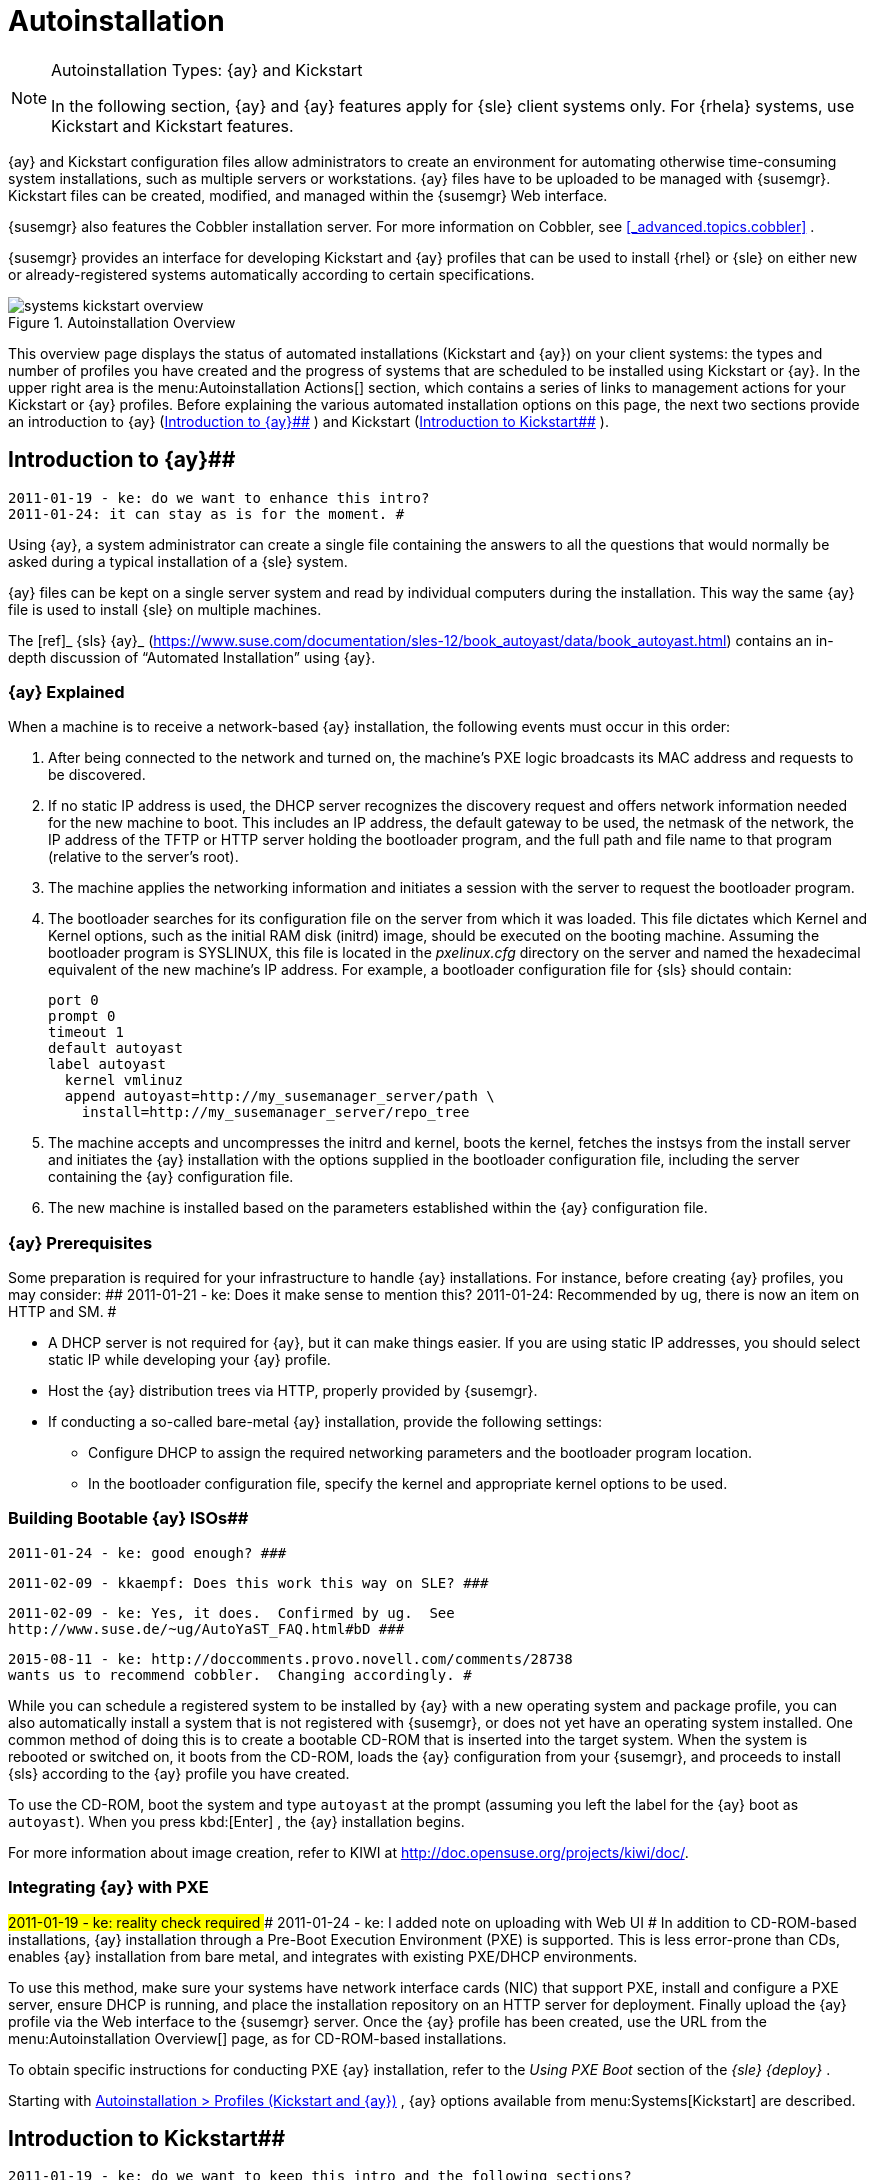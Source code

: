 [[_ref.webui.systems.autoinst]]
= Autoinstallation

.Autoinstallation Types: {ay} and Kickstart
[NOTE]
====
In the following section, {ay} and {ay} features apply for {sle} client systems only.
For {rhela} systems, use Kickstart and Kickstart features. 
====


{ay} and Kickstart configuration files allow administrators to create an environment for automating otherwise time-consuming system installations, such as multiple servers or workstations.
{ay} files have to be uploaded to be managed with {susemgr}. Kickstart files can be created, modified, and managed within the {susemgr} Web interface. 

{susemgr} also features the Cobbler installation server.
For more information on Cobbler, see <<_advanced.topics.cobbler>>
. 

{susemgr} provides an interface for developing Kickstart and {ay} profiles that can be used to install {rhel} or {sle} on either new or already-registered systems automatically according to certain specifications. 

.Autoinstallation Overview
image::systems_kickstart_overview.png[]


This overview page displays the status of automated installations (Kickstart and {ay}) on your client systems: the types and number of profiles you have created and the progress of systems that are scheduled to be installed using Kickstart or {ay}. In the upper right area is the menu:Autoinstallation Actions[]
 section, which contains a series of links to management actions for your Kickstart or {ay} profiles.
Before explaining the various automated installation options on this page, the next two sections provide an introduction to {ay} (<<_ref.webui.systems.autoinst.ay_intro>>
) and Kickstart (<<_ref.webui.systems.autoinst.kick_intro>>
). 

[[_ref.webui.systems.autoinst.ay_intro]]
== Introduction to {ay}##

    2011-01-19 - ke: do we want to enhance this intro?
    2011-01-24: it can stay as is for the moment. #


Using {ay}, a system administrator can create a single file containing the answers to all the questions that would normally be asked during a typical installation of a {sle} system. 

{ay} files can be kept on a single server system and read by individual computers during the installation.
This way the same {ay} file is used to install {sle} on multiple machines. 

The [ref]_ {sls} {ay}_
 (https://www.suse.com/documentation/sles-12/book_autoyast/data/book_autoyast.html) contains an in-depth discussion of "`Automated
   Installation`"
 using {ay}. 

[[_s4_system_ay_intro_explain]]
=== {ay} Explained
((({ay},explained)))


When a machine is to receive a network-based {ay} installation, the following events must occur in this order: 

. After being connected to the network and turned on, the machine's PXE logic broadcasts its MAC address and requests to be discovered. 
. If no static IP address is used, the DHCP server recognizes the discovery request and offers network information needed for the new machine to boot. This includes an IP address, the default gateway to be used, the netmask of the network, the IP address of the TFTP or HTTP server holding the bootloader program, and the full path and file name to that program (relative to the server's root). 
. The machine applies the networking information and initiates a session with the server to request the bootloader program. 
. The bootloader searches for its configuration file on the server from which it was loaded. This file dictates which Kernel and Kernel options, such as the initial RAM disk (initrd) image, should be executed on the booting machine. Assuming the bootloader program is SYSLINUX, this file is located in the [path]_pxelinux.cfg_ directory on the server and named the hexadecimal equivalent of the new machine's IP address. For example, a bootloader configuration file for {sls} should contain: 
+

----
port 0
prompt 0
timeout 1
default autoyast
label autoyast
  kernel vmlinuz
  append autoyast=http://my_susemanager_server/path \
    install=http://my_susemanager_server/repo_tree
----
. The machine accepts and uncompresses the initrd and kernel, boots the kernel, fetches the instsys from the install server and initiates the {ay} installation with the options supplied in the bootloader configuration file, including the server containing the {ay} configuration file. 
. The new machine is installed based on the parameters established within the {ay} configuration file. 


[[_s4_system_ay_intro_prereq]]
=== {ay} Prerequisites


Some preparation is required for your infrastructure to handle {ay} installations.
For instance, before creating {ay} profiles, you may consider: ##
     2011-01-21 - ke: Does it make sense to mention this?
     2011-01-24: Recommended by ug, there is now an item on HTTP and SM.
     #

* A DHCP server is not required for {ay}, but it can make things easier. If you are using static IP addresses, you should select static IP while developing your {ay} profile. 
* Host the {ay} distribution trees via HTTP, properly provided by {susemgr}. 
* If conducting a so-called bare-metal {ay} installation, provide the following settings: 
** Configure DHCP to assign the required networking parameters and the bootloader program location. 
** In the bootloader configuration file, specify the kernel and appropriate kernel options to be used. 


[[_s4_system_ay_iso]]
=== Building Bootable {ay} ISOs##

      2011-01-24 - ke: good enough? ###

     2011-02-09 - kkaempf: Does this work this way on SLE? ###

     2011-02-09 - ke: Yes, it does.  Confirmed by ug.  See
     http://www.suse.de/~ug/AutoYaST_FAQ.html#bD ###

     2015-08-11 - ke: http://doccomments.provo.novell.com/comments/28738
     wants us to recommend cobbler.  Changing accordingly. #


While you can schedule a registered system to be installed by {ay} with a new operating system and package profile, you can also automatically install a system that is not registered with {susemgr}, or does not yet have an operating system installed.
One common method of doing this is to create a bootable CD-ROM that is inserted into the target system.
When the system is rebooted or switched on, it boots from the CD-ROM, loads the {ay} configuration from your {susemgr}, and proceeds to install {sls} according to the {ay} profile you have created. 

To use the CD-ROM, boot the system and type `autoyast` at the prompt (assuming you left the label for the {ay} boot as ``autoyast``). When you press kbd:[Enter]
, the {ay} installation begins. 

For more information about image creation, refer to KIWI at http://doc.opensuse.org/projects/kiwi/doc/. 

[[_s4_system_ay_pxe]]
=== Integrating {ay} with PXE

##
      2011-01-19 - ke: reality check required
     ###
      2011-01-24 - ke: I added note on uploading with Web UI
     #
 In addition to CD-ROM-based installations, {ay} installation through a Pre-Boot Execution Environment (PXE) is supported.
This is less error-prone than CDs, enables {ay} installation from bare metal, and integrates with existing PXE/DHCP environments. 

To use this method, make sure your systems have network interface cards (NIC) that support PXE, install and configure a PXE server, ensure DHCP is running, and place the installation repository on an HTTP server for deployment.
Finally upload the {ay} profile via the Web interface to the {susemgr} server.
Once the {ay} profile has been created, use the URL from the menu:Autoinstallation Overview[]
 page, as for CD-ROM-based installations. 

To obtain specific instructions for conducting PXE {ay} installation, refer to the _Using PXE Boot_ section of the [ref]_{sle} {deploy}_
. 

Starting with <<_ref.webui.systems.autoinst.profiles>>
, {ay} options available from menu:Systems[Kickstart]
 are described. 

[[_ref.webui.systems.autoinst.kick_intro]]
== Introduction to Kickstart##

    2011-01-19 - ke: do we want to keep this intro and the following sections?

    ={gt} joe: yes, it is important. #


Using Kickstart, a system administrator can create a single file containing the answers to all the questions that would normally be asked during a typical installation of {rhel}. 

Kickstart files can be kept on a single server and read by individual computers during the installation.
This method allows you to use one Kickstart file to install {rhel} on multiple machines. 

The [ref]_Red Hat Enterprise Linux System Administration
   Guide_
 contains an in-depth description of Kickstart (https://access.redhat.com/documentation/en/red-hat-enterprise-linux/). 

[[_s4_system_ks_intro_explain]]
=== Kickstart Explained


When a machine is to receive a network-based {kickstart}, the following events must occur in this order: 

. After being connected to the network and turned on, the machine's PXE logic broadcasts its MAC address and requests to be discovered. 
. If no static IP address is used, the DHCP server recognizes the discovery request and offers network information needed for the new machine to boot. This information includes an IP address, the default gateway to be used, the netmask of the network, the IP address of the TFTP or HTTP server holding the bootloader program, and the full path and file name of that program (relative to the server's root). 
. The machine applies the networking information and initiates a session with the server to request the bootloader program. 
. The bootloader searches for its configuration file on the server from which it was loaded. This file dictates which kernel and kernel options, such as the initial RAM disk (initrd) image, should be executed on the booting machine. Assuming the bootloader program is SYSLINUX, this file is located in the [path]_pxelinux.cfg_ directory on the server and named the hexadecimal equivalent of the new machine's IP address. For example, a bootloader configuration file for Red Hat Enterprise Linux AS 2.1 should contain: 
+

----
port 0
prompt 0
timeout 1
default My_Label
label My_Label
      kernel vmlinuz
      append ks=http://my_susemanager_server/path \
          initrd=initrd.img network apic
----
. The machine accepts and uncompresses the init image and kernel, boots the kernel, and initiates a Kickstart installation with the options supplied in the bootloader configuration file, including the server containing the Kickstart configuration file. 
. This {kickstart} configuration file in turn directs the machine to the location of the installation files. 
. The new machine is built based on the parameters established within the Kickstart configuration file. 


[[_s4_system_ks_intro_prereq]]
=== Kickstart Prerequisites


Some preparation is required for your infrastructure to handle {kickstart}s.
For instance, before creating Kickstart profiles, you may consider: 

* A DHCP server is not required for kickstarting, but it can make things easier. If you are using static IP addresses, select static IP while developing your Kickstart profile. 
* An FTP server can be used instead of hosting the Kickstart distribution trees via HTTP. 
* If conducting a bare metal {kickstart}, you should configure DHCP to assign required networking parameters and the bootloader program location. Also, specify within the bootloader configuration file the kernel to be used and appropriate kernel options. 


[[_s4_system_ks_iso]]
=== Building Bootable Kickstart ISOs


While you can schedule a registered system to be kickstarted to a new operating system and package profile, you can also {kickstart} a system that is not registered with {susemgr} or does not yet have an operating system installed.
One common method of doing this is to create a bootable CD-ROM that is inserted into the target system.
When the system is rebooted, it boots from the CD-ROM, loads the {kickstart} configuration from your {susemgr}, and proceeds to install {rhel} according to the Kickstart profile you have created. 

To do this, copy the contents of [path]_/isolinux_
 from the first CD-ROM of the target distribution.
Then edit the [path]_isolinux.cfg_
 file to default to 'ks'. Change the 'ks' section to the following template: 

----
label ks
kernel vmlinuz
  append text ks=url initrd=initrd.img lang= devfs=nomount \
    ramdisk_size=16438 ksdevice
----


IP address-based {kickstart} URLs will look like this: 

----
http://my.manager.server/kickstart/ks/mode/ip_range
----


The {kickstart} distribution defined via the IP range should match the distribution from which you are building, or errors will occur. [replaceable]``ksdevice`` is optional, but looks like: 

----
ksdevice=eth0
----


It is possible to change the distribution for a Kickstart profile within a family, such as Red Hat Enterprise Linux AS 4 to Red Hat Enterprise Linux ES 4, by specifying the new distribution label.
Note that you cannot move between versions (4 to 5) or between updates (U1 to U2). 

Next, customize [path]_isolinux.cfg_
 further for your needs by adding multiple Kickstart options, different boot messages, shorter timeout periods, etc. 

Next, create the ISO as described in the _Making an
    Installation Boot CD-ROM_ section of the [ref]_Red Hat
    Enterprise Linux Installation Guide_
.
Alternatively, issue the command: 

----
mkisofs -o file.iso -b isolinux.bin -c boot.cat -no-emul-boot \
  -boot-load-size 4 -boot-info-table -R -J -v -T isolinux/
----


Note that [path]_isolinux/_
 is the relative path to the directory containing the modified isolinux files copied from the distribution CD, while [path]_file.iso_
 is the output ISO file, which is placed into the current directory. 

Burn the ISO to CD-ROM and insert the disc.
Boot the system and type {quot}ks{quot} at the prompt (assuming you left the label for the Kickstart boot as 'ks'). When you press kbd:[Enter]
, Kickstart starts running. 

[[_s4_system_ks_pxe]]
=== Integrating Kickstart with PXE


In addition to CD-ROM-based installs, Kickstart supports a Pre-Boot Execution Environment (PXE). This is less error-prone than CDs, enables kickstarting from bare metal, and integrates with existing PXE/DHCP environments. 

To use this method, make sure your systems have network interface cards (NIC) that support PXE.
Install and configure a PXE server and ensure DHCP is running.
Then place the appropriate files on an HTTP server for deployment.
Once the {kickstart} profile has been created, use the URL from the menu:Kickstart Details[]
 page, as for CD-ROM-based installs. 

To obtain specific instructions for conducting PXE {kickstart}s, refer to the _PXE Network Installations_ chapter of the [ref]_Red Hat Enterprise Linux 4 System Administration
    Guide_
. 

[NOTE]
====
Running the Network Booting Tool, as described in the Red Hat Enterprise Linux 4: System Administration Guide, select {quot}HTTP{quot} as the protocol and include the domain name of the {susemgr} in the Server field if you intend to use it to distribute the installation files. 
====


The following sections describe the autoinstallation options available from the menu:Systems[Autoinstallation]
 page. 

[[_ref.webui.systems.autoinst.profiles]]
== Autoinstallation > Profiles (Kickstart and {ay})


This page lists all profiles for your organization, shows whether these profiles are active, and specifies the distribution tree with which each profile is associated.

.
image::systems_kickstart_overview.png[]


You can either create a Kickstart profile by clicking the menu:Create Kickstart
    Profile[]
 link, upload or paste the contents of a new profile using the menu:Upload
    Kickstart/Autoyast File[]
, or edit an existing Kickstart profile by clicking the name of the profile.
Note, you can only update {ay} profiles using the upload button.
You can also view {ay} profiles in the edit box or change the virtualization type using the selection list. 

[[_ref.webui.systems.autoinst.profiles.create]]
=== Create a Kickstart Profile


Click on the menu:Create Kickstart Profile[]
 link from the menu:Systems[Autoinstallation]
 page to start the wizard that populates the base values needed for a Kickstart profile. 

.
image::create_profile_wizard.png[]


.Procedure: Creating a Kickstart Profile
. On the first line, enter a Kickstart profile label. This label cannot contain spaces, so use dashes (``-``) or underscores (``\_``) as separators. 
. Select a menu:Base Channel[] for this profile, which consists of packages based on a specific architecture and Red Hat Enterprise Linux release. 
+

.Creating Base Channel
[NOTE]
====
Base channels are only available if a suitable distribution is created first.
For creating distributions, see <<_ref.webui.systems.autoinst.distribution>>
. 
====
. Select an menu:Kickstartable Tree[] for this profile. The menu:Kickstartable Tree[] drop-down menu is only populated if one or more distributions have been created for the selected base channel (see <<_ref.webui.systems.autoinst.distribution>> ). 
. Instead of selecting a specific tree, you can also check the box menu:Always use the newest Tree for this base channel.[] This setting lets {susemgr} automatically pick the latest tree that is associated with the specified base channels. If you add new trees later, {susemgr} will always keep the most recently created or modified. 
. Select the menu:Virtualization Type[] from the drop-down menu.
+

[NOTE]
====
If you do not intend to use the Kickstart profile to create virtual guest systems, you can leave the drop-down at the default menu:None[]
 choice. 
====
. On the second page, select (or enter) the location of the Kickstart tree. 
. On the third page, select a root password for the system. 


Depending on your base channel, your newly created Kickstart profile might be subscribed to a channel that is missing required packages.
For {kickstart} to work properly, the following packages should be present in its base channel: [path]_pyOpenSSL_
, [path]_rhnlib_
, [path]_libxml2-python_
, and [path]_spacewalk-koan_
 and associated packages. 

To resolve this issue: 
** Make sure that the Tools software channel for the Kickstart profile's base channel is available to your organization. If it is not, you must request entitlements for the Tools software channel from the {susemgr} administrator. 
** Make sure that the Tools software channel for this Kickstart profile's base channel is available to your {susemgr} as a child channel. 
** Make sure that [path]_rhn-kickstart_ and associated packages corresponding to this {kickstart} are available in the Tools child channel. 


The final stage of the wizard presents the menu:Autoinstallation
   Details[Details]
 tab.
On this tab and the other subtabs, nearly every option for the new Kickstart profile can be customized. 

Once created, you can access the Kickstart profile by downloading it from the menu:Autoinstallation Details[]
 page by clicking the menu:Autoinstallation File[]
 subtab and clicking the menu:Download Autoinstallation File[]
 link. 

If the Kickstart file is _not_ managed by {susemgr}, you can access it via the following URL: 

----
http://my.manager.server/ks/dist/ks-rhel-ARCH-VARIANT-VERSION
----


In the above example, [replaceable]``ARCH`` is the architecture of the Kickstart file, [replaceable]``VARIANT`` is either `client` or ``server``, and [replaceable]``VERSION`` is the release of {rhel} associated with the Kickstart file. 

The following sections describe the options available on each subtab. 

[[_s4_system_ks_details_details]]
==== Autoinstallation Details{gt}Details

.Autoinstallation Details
image::details-ks-3.png[]

<<_s3_system_ks_autoinst_details>>
 shows the subtabs that are available.
On the menu:Autoinstallation
    Details[Details]
 page, you have the following options: 
** Change the profile menu:Label[] . 
** Change the operating system by clicking menu:(Change)[] . 
** Change the menu:Virtualization Type[] . 
+

[NOTE]
====
Changing the menu:Virtualization Type[]
 may require changes to the Kickstart profile bootloader and partition options, potentially overwriting user customizations.
Consult the menu:Partitioning[]
 tab to verify any new or changed settings. 
====
** Change the amount of menu:Virtual Memory[] (in Megabytes of RAM) allocated to virtual guests autoinstalled with this profile. 
** Change the number of menu:Virtual CPUs[] for each virtual guest. 
** Change the menu:Virtual Storage Path[] from the default in [path]_/var/lib/xen/_ . 
** Change the amount of menu:Virtual Disk Space[] (in GB) allotted to each virtual guest. 
** Change the menu:Virtual Bridge[] for networking of the virtual guest. 
** Deactivate the profile so that it cannot be used to schedule a {kickstart} by removing the menu:Active[] check mark. 
** Check whether to enable logging for custom [option]``%post`` scripts to the [path]_/root/ks-post.log_ file. 
** Decide whether to enable logging for custom [option]``%pre`` scripts to the [path]_/root/ks-pre.log_ file. 
** Choose whether to preserve the [path]_ks.cfg_ file and all `%include` fragments to the [path]_/root/_ directory of all systems autoinstalled with this profile. 
** Select whether this profile is the default for all of your organization's {kickstart}s by checking or unchecking the box. 
** Add any menu:Kernel Options[] in the corresponding text box. 
** Add any menu:Post Kernel Options[] in the corresponding text box. 
** Enter comments that are useful to you in distinguishing this profile from others. 


[[_s4_system_ks_details_options]]
==== Autoinstallation Details {gt}Operating System


On this page, you can make the following changes to the operating system that the Kickstart profile installs: 

Change the base channel::
Select from the available base channels.
{susemgr} administrators see a list of all base channels that are currently synced to the {susemgr}. 

Child Channels::
Subscribe to available child channels of the base channel, such as the Tools channel. 

Available Trees::
Use the drop-down menu to choose from available trees associated with the base channel. 

Always use the newest Tree for this base channel.::
Instead of selecting a specific tree, you can also check the box menu:Always use the newest Tree for this base channel.[]
This setting lets {susemgr} automatically pick the latest tree that is associated with the specified base channels.
If you add new trees later, {susemgr} will always keep the most recently created or modified. 

Software URL (File Location)::
The exact location from which the Kickstart tree is mounted.
This value is determined when the profile is created.
You can view it on this page but you cannot change it. 

[[_s4_sm_system_kick_details_variables]]
==== Autoinstallation Details {gt}Variables


Autoinstallation variables can substitute values in Kickstart and {ay} profiles.
To define a variable, create a name-value pair ([replaceable]``name/value``) in the text box. 

For example, if you want to autoinstall a system that joins the network of a specified organization (for example the Engineering department), you can create a profile variable to set the IP address and the gateway server address to a variable that any system using that profile will use.
Add the following line to the menu:Variables[]
 text box. 

----
IPADDR=192.168.0.28
GATEWAY=192.168.0.1
----


Now you can use the name of the variable in the profile instead of a specific value.
For example, the [option]``network`` part of a Kickstart file looks like the following: 

----
network --bootproto=static --device=eth0 --onboot=on --ip=$IPADDR \
  --gateway=$GATEWAY
----


The [option]``$IPADDR`` will be resolved to ``192.168.0.28``, and the [option]``$GATEWAY`` to `192.168.0.1`

[NOTE]
====
There is a hierarchy when creating and using variables in Kickstart files.
System Kickstart variables take precedence over menu:Profile[]
 variables, which in turn take precedence over menu:Distribution[]
 variables.
Understanding this hierarchy can alleviate confusion when using variables in {kickstart}s. 
====


Using variables are just one part of the larger Cobbler infrastructure for creating templates that can be shared between multiple profiles and systems.
For more information about Cobbler and templates, refer to <<_advanced.topics.cobbler>>
. 

[[_s4_sm_system_kick_details_advanced]]
==== Autoinstallation Details {gt}Advanced Options


From this page, you can toggle several installation options on and off by checking and unchecking the boxes to the left of the option.
For most installations, the default options are correct.
Refer to Red Hat Enterprise Linux documentation for details. 

[[_s4_sm_system_kick_details_defprofile]]
==== Assigning Default Profiles to an Organization


You can specify an Organization Default Profile by clicking menu:Autoinstallation[Profiles > profile
    name > Details]
, then checking the menu:Organization Default Profile[]
 box and finally clicking menu:Update[]
. 

[[_s4_sm_system_kick_details_iprange]]
==== Assigning IP Ranges to Profiles


You can associate an IP range to an autoinstallation profile by clicking on menu:Autoinstallation[Profiles > profile name > Bare Metal Autoinstallation]
, adding an IPv4 range and finally clicking menu:Add IP Range[]
. 

[[_s4_sm_system_kick_details_packages]]
==== Autoinstallation Details {gt}Bare Metal Autoinstallation


This subtab provides the information necessary to Kickstart systems that are not currently registered with {susemgr}. Using the on-screen instructions, you may either autoinstall systems using boot media (CD-ROM) or by IP address. 

[[_s4_sm_system_kick_details_pre]]
==== System Details {gt}Details

.System Details
image::details-ks-4.png[]

<<_s3_system_ks_system_details>>
 shows the subtabs that are available from the menu:System Details[]
 tab. 

On the menu:System
    Details[Details]
 page, you have the following options: 
** Select between DHCP and static IP, depending on your network. 
** Choose the level of SELinux that is configured on kickstarted systems. 
** Enable configuration management or remote command execution on kickstarted systems. 
** Change the root password associated with this profile. 


[[_s4_sm_system_kick_details_post]]
==== System Details {gt}Locale


Change the timezone for kickstarted systems. 

[[_s4_system_ks_sysd_partition]]
==== System Details {gt}Partitioning


From this subtab, indicate the partitions that you wish to create during installation.
For example: 

----
partition /boot --fstype=ext3 --size=200
partition swap --size=2000
partition pv.01 --size=1000 --grow
volgroup myvg pv.01 logvol / --vgname=myvg --name=rootvol --size=1000 --grow
----

[[_s4_system_ks_sysd_file_pres]]
==== System Details {gt}File Preservation


If you have previously created a file preservation list, include this list as part of the {kickstart}. This will protect the listed files from being over-written during the installation process.
Refer to <<_ref.webui.systems.autoinst.preserve>>
 for information on how to create a file preservation list. 

[[_s4_system_ks_sysd_gpg_ssl]]
==== System Details {gt}GPG {amp} SSL


From this subtab, select the GPG keys and/or SSL certificates to be exported to the kickstarted system during the %post section of the {kickstart}. For {susemgr} customers, this list includes the SSL Certificate used during the installation of {susemgr}. 

[NOTE]
====
Any GPG key you wish to export to the kickstarted system must be in ASCII rather than binary format. 
====

[[_s4_system_ks_sysd_trouble]]
==== System Details {gt}Troubleshooting


From this subtab, change information that may help with troubleshooting hardware problems: 

Bootloader::
For some headless systems, it is better to select the non-graphic LILO bootloader. 

Kernel Parameters::
Enter kernel parameters here that may help to narrow down the source of hardware issues. 

[[_s4_system_ks_soft_pkg_group]]
==== Software {gt}Package Groups

.Software
image::details-ks-5.png[]

<<_s3_system_ks_software>>
 shows the subtabs that are available from the menu:Software[]
 tab. 

Enter the package groups, such as [path]_@office_
 or [path]_@admin-tools_
 you would like to install on the kickstarted system in the large text box.
If you would like to know what package groups are available, and what packages they contain, refer to the [path]_RedHat/base/_
 file of your Kickstart tree. 

[[_s4_system_ks_soft_pkg_profile]]
==== Software {gt}Package Profiles


If you have previously created a Package Profile from one of your registered systems, you can use that profile as a template for the files to be installed on a kickstarted system.
Refer to <<_s1_package_profiles>>
 in <<_s4_sm_system_details_packages>>
 for more information about package profiles. 

[[_s4_system_ks_act_keys]]
==== Activation Keys

.Activation Keys
image::details-ks-6.png[]


The menu:Activation Keys[]
 tab allows you to select Activation Keys to include as part of the Kickstart profile.
These keys, which must be created before the Kickstart profile, will be used when re-registering kickstarted systems. 

[[_s4_system_ks_scripts]]
==== Scripts

.Scripts
image::details-ks-7.png[]


The menu:Scripts[]
 tab is where %pre and %post scripts are created.
This page lists any scripts that have already been created for this Kickstart profile.
To create a Kickstart script, perform the following procedure: 

.. Click the menu:add new kickstart script[] link in the upper right corner. 
.. Enter the path to the scripting language used to create the script, such as ``/usr/bin/perl``. 
.. Enter the full script in the large text box. 
.. Indicate whether this script is to be executed in the %pre or %post section of the Kickstart process. 
.. Indicate whether this script is to run outside of the chroot environment. Refer to the [ref]_Post-installation Script_ section of the [ref]_Red Hat Enterprise Linux System Administration Guide_ for further explanation of the [option]``nochroot`` option. 


[NOTE]
====
{susemgr} supports the inclusion of separate files within the Partition Details section of the Kickstart profile.
For instance, you may dynamically generate a partition file based on the machine type and number of disks at {kickstart} time.
This file can be created via %pre script and placed on the system, such as [path]_/tmp/part-include_
.
Then you can call for that file by entering the following line in the Partition Details field of the menu:System
     Details[Partitioning]
 tab: 

----
%include /tmp/part-include
----
====

[[_s4_system_ks_ks_file]]
==== Autoinstallation File

.Autoinstallation File
image::details-ks-8.png[]


The menu:Autoinstallation File[]
 tab allows you to view or download the profile that has been generated from the options chosen in the previous tabs. 

[[_ref.webui.systems.autoinst.profiles.upload]]
=== Upload Kickstart/{ay} File


Click the menu:Upload Kickstart/Autoyast File[]
 link from the menu:Systems[Autoinstallation]
 page to upload an externally prepared {ay} or Kickstart profile. 

... In the first line, enter a profile menu:Label[] for the automated installation. This label cannot contain spaces, so use dashes (-) or underscores (_) as separators. 
... Select an menu:Autoinstallable Tree[] for this profile. The menu:Autoinstallable Tree[] drop-down menu is only populated if one or more distributions have been created for the selected base channel (see <<_ref.webui.systems.autoinst.distribution>> ). 
... Instead of selecting a specific tree, you can also check the box menu:Always use the newest Tree for this base channel.[] This setting lets {susemgr} automatically pick the latest tree that is associated with the specified base channels. If you add new trees later, {susemgr} will always keep the most recently created or modified. 
... Select the menu:Virtualization Type[] from the drop-down menu. For more information about virtualization, refer to <<_advanced.topics.virtualization>> . 
+

[NOTE]
====
If you do not intend to use the autoinstall profile to create virtual guest systems, you can leave the drop-down set to the default choice menu:KVM Virtualized Guest[]
. 
====
... Finally, either provide the file contents with cut-and-paste or update the file from the local storage medium: 
**** Paste it into the menu:File Contents[] box and click menu:Create[] , or 
**** enter the file name in the menu:File to Upload[] field and click menu:Upload File[] . 


Once done, four subtabs are available: menu:Details[]
 (see <<_s4_sm_system_kick_details_pre>>
), menu:Bare
   Metal[]
 (see <<_s4_sm_system_kick_details_packages>>
), menu:Variables[]
 (see <<_s4_sm_system_kick_details_variables>>
), and menu:Autoinstallable File[]
 (see <<_s4_system_ks_ks_file>>
) are available. 

[[_ref.webui.systems.autoinst.bare_metal]]
== Autoinstallation {gt}Bare Metal


Lists the IP addresses that have been associated with the profiles created by your organization.
Click either the range or the profile name to access different tabs of the menu:Autoinstallation
   Details[]
 page. 

[[_ref.webui.systems.autoinst.keys]]
== Autoinstallation {gt}GPG and SSL Keys


Lists keys and certificates available for inclusion in {kickstart} profiles and provides a means to create new ones.
This is especially important for customers of {susemgr} or the Proxy Server because systems kickstarted by them must have the server key imported into {susemgr} and associated with the relevant {kickstart} profiles.
Import it by creating a new key here and then make the profile association in the menu:GPG and SSL keys[]
 subtab of the menu:Autoinstallation Details[]
 page. 

To create a key or certificate, click the menu:Create Stored
   Key/Cert[]
 link in the upper-right corner of the page.
Enter a description, select the type, upload the file, and click the menu:Update Key[]
 button.
A unique description is required. 

[IMPORTANT]
====
The GPG key you upload to {susemgr} must be in ASCII format.
Using a GPG key in binary format causes anaconda, and therefore the {kickstart} process, to fail. 
====

[[_ref.webui.systems.autoinst.distribution]]
== Autoinstallation {gt}Distributions


The menu:Distributions[]
 page enables you to find and create custom installation trees that may be used for automated installations. 

[NOTE]
====
The menu:Distributions[]
 page does not display distributions already provided.
They can be found within the menu:Distribution[]
 drop-down menu of the menu:Autoinstallation Details[]
 page. 

Before creating a distribution, you must make an installation data available, as described in the [ref]_{sle} {deploy}_
 (https://www.suse.com/documentation/sles-12/singlehtml/book_sle_deployment/book_sle_deployment.html) or, respectively, the _Kickstart Installations_ chapter of the [ref]_Red Hat Enterprise Linux System
    Administration Guide_
.
This tree must be located in a local directory on the {susemgr} server. 
====

.Procedure: Creating a Distribution for Autoinstallation.... To create a distribution, on the menu:Autoinstallable Distributions[] page click menu:Create Distribution[] in the upper right corner. 
.... On the menu:Create Autoinstallable Distribution[] page, provide the following data: 
+
***** Enter a label (without spaces) in the menu:Distribution Label[] field, such as `my-orgs-sles-12-sp2` or ``my-orgs-rhel-as-7``. 
***** In the menu:Tree Path[] field, paste the path to the base of the installation tree. 
***** Select the matching distribution from the menu:Base Channel[] and menu:Installer Generation[] drop-down menus, such as `SUSE Linux` for {sle}, or `Red Hat Enterprise Linux 7` for {rhel} 7 client systems. 
..... When finished, click the menu:Create Autoinstallable Distribution[] button. 


[[_s4_sm_system_kick_dist_variables]]
=== Autoinstallation {gt}Distributions{gt}Variables


Autoinstallation variables can be used to substitute values into Kickstart and {ay} profiles.
To define a variable, create a name-value pair ([replaceable]``name/value``) in the text box. 

For example, if you want to autoinstall a system that joins the network of a specified organization (for example the Engineering department) you can create a profile variable to set the IP address and the gateway server address to a variable that any system using that profile will use.
Add the following line to the menu:Variables[]
 text box. 

----
IPADDR=192.168.0.28
GATEWAY=192.168.0.1
----


To use the distribution variable, use the name of the variable in the profile to substitute the value.
For example, the [option]``network`` part of a {kickstart} file looks like the following: 

----
network --bootproto=static --device=eth0 --onboot=on --ip=$IPADDR \
  --gateway=$GATEWAY
----


The [option]``$IPADDR`` will be resolved to ``192.168.0.28``, and the [option]``$GATEWAY`` to ``192.168.0.1``. 

[NOTE]
====
There is a hierarchy when creating and using variables in Kickstart files.
System Kickstart variables take precedence over Profile variables, which in turn take precedence over Distribution variables.
Understanding this hierarchy can alleviate confusion when using variables in {kickstart}s. 
====


In {ay} profiles you can use such variables as well. 

Using variables are just one part of the larger Cobbler infrastructure for creating templates that can be shared between multiple profiles and systems.
For more information about Cobbler and templates, refer to <<_advanced.topics.cobbler>>
. 

[[_ref.webui.systems.autoinst.preserve]]
== Autoinstallation {gt}File Preservation


Collects lists of files to be protected and re-deployed on systems during {kickstart}. For instance, if you have many custom configuration files located on a system to be kickstarted, enter them here as a list and associate that list with the Kickstart profile to be used. 

To use this feature, click the menu:Create File Preservation
   List[]
 link at the top.
Enter a suitable label and all files and directories to be preserved.
Enter absolute paths to all files and directories.
Then click menu:Create List[]
. 

[IMPORTANT]
====
Although file preservation is useful, it does have limitations.
Each list is limited to a total size of 1 MB.
Special devices like [path]_/dev/hda1_
 and [path]_/dev/sda1_
 are not supported.
Only file and directory names may be entered.
No regular expression wildcards can be used. 
====


When finished, you may include the file preservation list in the Kickstart profile to be used on systems containing those files.
Refer to <<_ref.webui.systems.autoinst.profiles.create>>
 for precise steps. 

[[_ref.webui.systems.autoinst.snippet]]
== Autoinstallation {gt}Autoinstallation Snippets


Use snippets to store common blocks of code that can be shared across multiple Kickstart or {ay} profiles in {susemgr}. 

[[_s4_sm_system_kick_snippet_default]]
=== Autoinstallation{gt}Autoinstallation Snippets{gt}Default Snippets


Default snippets coming with {susemgr} are not editable.
You can use a snippet, if you add the menu:Snippet Macro[]
 statement such as `$SNIPPET('spacewalk/sles_register_script')` to your autoinstallation profile.
This is an {ay} profile example: 

----
{lt}init-scripts config:type="list"{gt}
  $SNIPPET('spacewalk/sles_register_script')
{lt}/init-scripts{gt}
----


When you create a snippet with the menu:Create Snippet[]
 link, all profiles including that snippet will be updated accordingly. 

[[_s4_sm_system_kick_snippet_custom]]
=== Autoinstallation {gt}Autoinstallation Snippets{gt}Custom Snippets


This is the tab with custom snippets.
Click a name of a snippet to view, edit, or delete it. 

[[_s4_sm_system_kick_snippet_all]]
=== Autoinstallation {gt}Autoinstallation Snippets{gt}All Snippets


The menu:All Snippets[]
 tab lists default and custom snippets together. 

ifdef::backend-docbook[]
[index]
== Index
// Generated automatically by the DocBook toolchain.
endif::backend-docbook[]